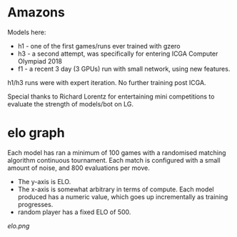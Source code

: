 * Amazons
  Models here:

  - h1 - one of the first games/runs ever trained with gzero
  - h3 - a second attempt, was specifically for entering ICGA Computer Olympiad 2018
  - f1 - a recent 3 day (3 GPUs) run with small network, using new features.

  h1/h3 runs were with expert iteration.  No further training post ICGA.

  Special thanks to Richard Lorentz for entertaining mini competitions to evaluate the strength of
  models/bot on LG.

* elo graph
  Each model has ran a minimum of 100 games with a randomised matching algorithm continuous
  tournament.  Each match is configured with a small amount of noise, and 800 evaluations per move.

  - The y-axis is ELO.
  - The x-axis is somewhat arbitrary in terms of compute.  Each model produced has a numeric
    value, which goes up incrementally as training progresses.
  - random player has a fixed ELO of 500.

  [[elo.png]]




